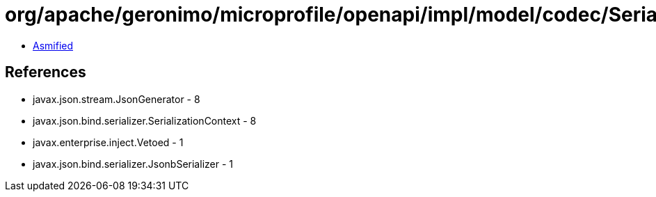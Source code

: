 = org/apache/geronimo/microprofile/openapi/impl/model/codec/Serializers$ExtensionSerializer.class

 - link:Serializers$ExtensionSerializer-asmified.java[Asmified]

== References

 - javax.json.stream.JsonGenerator - 8
 - javax.json.bind.serializer.SerializationContext - 8
 - javax.enterprise.inject.Vetoed - 1
 - javax.json.bind.serializer.JsonbSerializer - 1
